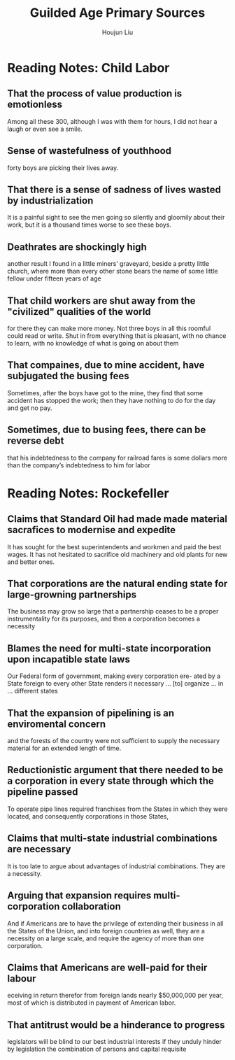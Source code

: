 :PROPERTIES:
:ID:       FF80B946-C392-455D-9EAD-A831DDDF87E5
:END:
#+title: Guilded Age Primary Sources
#+author: Houjun Liu

* Reading Notes: Child Labor
:PROPERTIES:
:NOTER_DOCUMENT: On Child Labor - The Labor Standard (1877).pdf
:END:

** That the process of value production is emotionless
:PROPERTIES:
:NOTER_PAGE: (1 . 0.6719576719576719)
:END:
Among all these 300, although I was with them for hours, I did not hear a laugh or even see a smile.

** Sense of wastefulness of youthhood
:PROPERTIES:
:NOTER_PAGE: (1 . 0.75)
:END:
forty boys are picking their lives away.

** That there is a sense of sadness of lives wasted by industrialization
:PROPERTIES:
:NOTER_PAGE: (1 . 0.8677248677248677)
:END:
It is a painful sight to see the men going so silently and gloomily about their work, but it is a thousand times worse to see these boys.

** Deathrates are shockingly high
:PROPERTIES:
:NOTER_PAGE: (2 . 0.10331125827814569)
:END:
another result I found in a little miners’ graveyard, beside a pretty little church, where more than every other stone bears the name of some little fellow under fifteen years of age

** That child workers are shut away from the "civilized" qualities of the world
:PROPERTIES:
:NOTER_PAGE: (2 . 0.20794701986754968)
:ID:       83723888-C66F-40F1-9646-103A1307849F
:END:
for there they can make more money. Not three boys in all this roomful could read or write. Shut in from everything that is pleasant, with no chance to learn, with no knowledge of what is going on about them

** That compaines, due to mine accident, have subjugated the busing fees
:PROPERTIES:
:NOTER_PAGE: (2 . 0.20927152317880796)
:END:
Sometimes, after the boys have got to the mine, they find that some accident has stopped the work; then they have nothing to do for the day and get no pay.

** Sometimes, due to busing fees, there can be reverse debt
:PROPERTIES:
:NOTER_PAGE: (2 . 0.27947019867549666)
:END:
that his indebtedness to the company for railroad fares is some dollars more than the company’s indebtedness to him for labor


* Reading Notes: Rockefeller 
:PROPERTIES:
:NOTER_DOCUMENT: Testimony before the U.S. Industrial Commission - John D. Rockefeller (1899).pdf
:END:

** Claims that Standard Oil had made made material sacrafices to modernise and expedite
:PROPERTIES:
:NOTER_PAGE: (1 . 0.6940397350993377)
:END:
It has sought for the best superintendents and workmen and paid the best wages. It has not hesitated to sacrifice old machinery and old plants for new and better ones.

** That corporations are the natural ending state for large-growning partnerships
:PROPERTIES:
:NOTER_PAGE: (1 . 0.8052980132450331)
:END:
The business may grow so large that a partnership ceases to be a proper instrumentality for its purposes, and then a corporation becomes a necessity

** Blames the need for multi-state incorporation upon incapatible state laws
:PROPERTIES:
:NOTER_PAGE: (1 . 0.8860927152317881)
:END:
Our Federal form of government, making every corporation ere- ated by a State foreign to every other State renders it necessary ... [to] organize ... in ... different states

** That the expansion of pipelining is an enviromental concern
:PROPERTIES:
:NOTER_PAGE: (2 . 0.15405046480743692)
:END:
and the forests of the country were not sufficient to supply the necessary material for an extended length of time.

** Reductionistic argument that there needed to be a corporation in every state through which the pipeline passed
:PROPERTIES:
:NOTER_PAGE: (2 . 0.2390438247011952)
:ID:       5DB11E2E-3047-4B2A-814C-565436D7DBFE
:END:
To operate pipe lines required franchises from the States in which they were located, and consequently corporations in those States,
** Claims that multi-state industrial combinations are necessary
:PROPERTIES:
:NOTER_PAGE: (2 . 0.2682602921646746)
:END:
It is too late to argue about advantages of industrial combinations. They are a necessity.

** Arguing that expansion requires multi-corporation collaboration
:PROPERTIES:
:NOTER_PAGE: (2 . 0.2895086321381142)
:END:
And if Americans are to have the privilege of extending their business in all the States of the Union, and into foreign countries as well, they are a necessity on a large scale, and require the agency of more than one corporation.

** Claims that Americans are well-paid for their labour
:PROPERTIES:
:NOTER_PAGE: (2 . 0.5298804780876494)
:END:
eceiving in return therefor from foreign lands nearly $50,000,000 per year, most of which is distributed in payment of American labor.

** That antitrust would be a hinderance to progress
:PROPERTIES:
:NOTER_PAGE: (2 . 0.6334661354581673)
:END:
legislators will be blind to our best industrial interests if they unduly hinder by legislation the combination of persons and capital requisite
